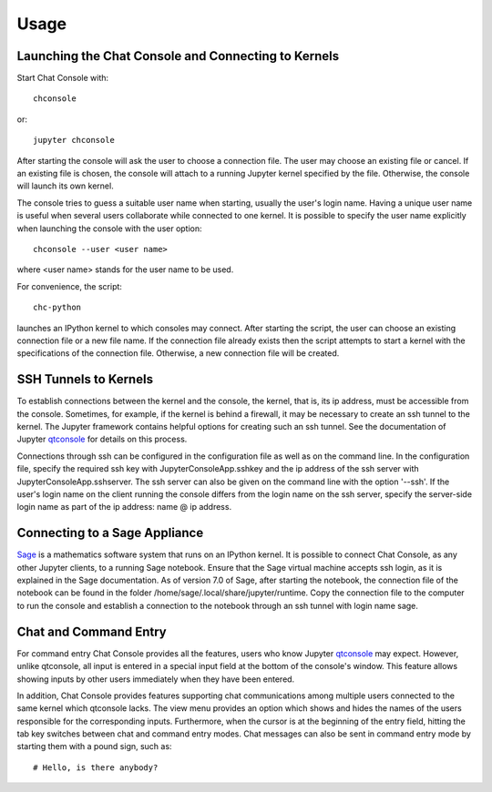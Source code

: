 Usage
=====

Launching the Chat Console and Connecting to Kernels
----------------------------------------------------

Start Chat Console with::

    chconsole

or::

    jupyter chconsole

After starting the console will ask the user to choose a connection file. The user may choose an existing file
or cancel. If an existing file is chosen, the console will attach to a running Jupyter kernel specified by the file.
Otherwise, the console will launch its own kernel.

The console tries to guess a suitable user name when starting, usually the user's login name. Having a unique
user name is useful when several users collaborate while connected to one kernel. It is possible to specify
the user name explicitly when launching the console with the user option::

    chconsole --user <user name>

where <user name> stands for the user name to be used.

For convenience, the script::

    chc-python

launches an IPython kernel to which consoles may connect. After starting the script, the user can choose
an existing connection file or a new file name. If the connection file already exists then the script attempts
to start a kernel with the specifications of the connection file. Otherwise, a new connection file will be created.

SSH Tunnels to Kernels
----------------------

To establish connections between the kernel and the console, the kernel, that is, its ip address,
must be accessible from the console. Sometimes, for example, if the kernel is behind a firewall, it may be necessary
to create an ssh tunnel to the kernel. The Jupyter framework contains helpful options for creating such an ssh tunnel.
See the documentation of Jupyter `qtconsole <http://qtconsole.readthedocs.org/en/latest/#ssh-tunnels>`_
for details on this process.

Connections through ssh can be configured in the configuration file as well as on the command line.
In the configuration file, specify the required ssh key with JupyterConsoleApp.sshkey and the ip address
of the ssh server with JupyterConsoleApp.sshserver. The ssh server can also be given on the command line with
the option '--ssh'. If the user's login name on the client running the console differs from the login name
on the ssh server, specify the server-side login name as part of the ip address: name @ ip address.

Connecting to a Sage Appliance
------------------------------

`Sage <http://www.sagemath.org/>`_ is a mathematics software system that runs on an IPython kernel.
It is possible to connect Chat Console, as any other Jupyter clients, to a running Sage notebook.
Ensure that the Sage virtual machine accepts ssh login, as it is explained in the Sage documentation.
As of version 7.0 of Sage, after starting the notebook, the connection file of the notebook can be found in
the folder /home/sage/.local/share/jupyter/runtime. Copy the connection file to the computer to run
the console and establish a connection to the notebook through an ssh tunnel with login name sage.

Chat and Command Entry
----------------------

For command entry Chat Console provides all the features, users who know Jupyter
`qtconsole <http://qtconsole.readthedocs.org/en/latest/>`_ may expect.
However, unlike qtconsole, all input is entered in a special input field at the bottom of the console's window.
This feature allows showing inputs by other users immediately when they have been entered.

In addition, Chat Console provides features supporting chat communications among multiple users
connected to the same kernel which qtconsole lacks.
The view menu provides an option which shows and hides the names of the users
responsible for the corresponding inputs.
Furthermore, when the cursor is at the beginning of the entry field, hitting the tab key switches between
chat and command entry modes. Chat messages can also be sent in command entry mode by starting them with a
pound sign, such as::

    # Hello, is there anybody?
